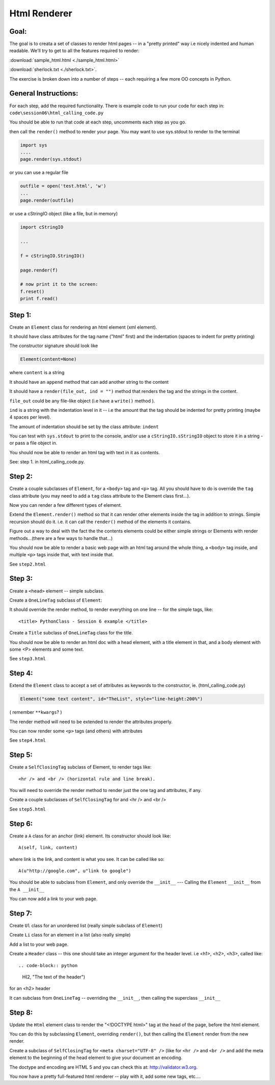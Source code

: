 
==============
Html Renderer
==============

Goal:
------

The goal is to creata a set of classes to render html pages -- in a "pretty printed" way i.e nicely indented and human readable. We'll try to get to all the features required to render:
      
:download:`sample_html.html  <./sample_html.html>`

:download:`sherlock.txt  <./sherlock.txt>`.

The exercise is broken down into a number of steps -- each requiring a few more OO concepts in Python. 

General Instructions:
---------------------

For each step, add the required functionality. There is example code to run your code for each step in: ``code\session06\html_calling_code.py``

You should be able to run that code at each step, uncomments each step as you go.

then call the ``render()`` method to render your page. You may want to use sys.stdout to render to the terminal

.. code-block:: python 

  import sys
  ....
  page.render(sys.stdout)

or you can use a regular file

.. code-block:: python 

  outfile = open('test.html', 'w')
  ...
  page.render(outfile)

or use a cStringIO object (like a file, but in memory)

.. code-block:: python 

    import cStringIO
    
    ...
    
    f = cStringIO.StringIO()

    page.render(f)

    # now print it to the screen:
    f.reset()
    print f.read()

Step 1:
-------

Create an ``Element`` class for rendering an html element (xml element). 
  
It should have class attributes for the tag name ("html" first) and the indentation (spaces to indent for pretty printing)
  
The constructor signature should look like

.. code-block:: python 

    Element(content=None)

where ``content`` is a string

It should have an ``append`` method that can add another string to the content
  
It should have a ``render(file_out, ind = "")`` method that renders the tag
and the strings in the content.

``file_out`` could be any file-like object (i.e have a ``write()`` method ).
     
``ind`` is a string with the indentation level in it -- i.e the amount that the tag should be indented for pretty printing (maybe 4 spaces per level).

The amount of indentation should be set by the class attribute: ``indent``
     
You can test with ``sys.stdout`` to print to the console, and/or use a
``cStringIO.sStringIO`` object to store it in a string - or pass a file object in.
     
You should now be able to render an html tag with text in it as contents.

See: step 1. in html_calling_code.py.
     
Step 2:
--------

Create a couple subclasses of ``Element``, for a ``<body>`` tag and ``<p>`` tag. All you should have to do is override the ``tag`` class attribute (you may need to add a ``tag`` class attribute to the Element class first...).

Now you can render a few different types of element.
   
Extend the ``Element.render()`` method so that it can render other elements inside the tag in addition to strings. Simple recursion should do it. i.e. it can call the ``render()`` method of the elements it contains.

Figure out a way to deal with the fact the the contents elements could be either simple strings or Elements with render methods...(there are a few ways to handle that...)

You should now be able to render a basic web page with an html tag around
the whole thing, a ``<body>`` tag inside, and multiple ``<p>`` tags inside that,
with text inside that.

See ``step2.html``

Step 3:
--------

Create a ``<head>`` element -- simple subclass.

Create a ``OneLineTag`` subclass of ``Element``:

It should override the render method, to render everything on one line -- for the simple tags, like::
    
    <title> PythonClass - Session 6 example </title>
    
Create a ``Title`` subclass of ``OneLineTag`` class for the title.
  
You should now be able to render an html doc with a head element, with a
title element in that, and a body element with some <P> elements and some text.

See ``step3.html``
  
Step 4:
--------

Extend the ``Element`` class to accept a set of attributes as keywords to the
constructor, ie.     (html_calling_code.py)

.. code-block:: python
  
    Element("some text content", id="TheList", style="line-height:200%")

( remember ``**kwargs``? )
  
The render method will need to be extended to render the attributes properly.

You can now render some ``<p>`` tags (and others) with attributes  

See ``step4.html``
    
Step 5:
--------

Create a ``SelfClosingTag`` subclass of Element, to render tags like::
   
   <hr /> and <br /> (horizontal rule and line break).
   
You will need to override the render method to render just the one tag and
attributes, if any.
   
Create a couple subclasses of ``SelfClosingTag`` for and <hr /> and <br />

See ``step5.html``
   
Step 6: 
-------

Create a ``A`` class for an anchor (link) element. Its constructor should look like::

    A(self, link, content)

where link is the link, and content is what you see. It can be called like so::
       
    A(u"http://google.com", u"link to google")
    
You should be able to subclass from ``Element``, and only override the ``__init__`` --- Calling the ``Element`` ``__init__`` from the  ``A __init__``
       
You can now add a link to your web page.
    
Step 7:
--------

Create ``Ul`` class for an unordered list (really simple subclass of ``Element``)
   
Create ``Li`` class for an element in a list (also really simple)
   
Add a list to your web page.
   
Create a ``Header`` class -- this one should take an integer argument for the
header level. i.e <h1>, <h2>, <h3>, called like::

.. code-block:: python  

   H(2, "The text of the header")

for an <h2> header
   
It can subclass from ``OneLineTag`` -- overriding the ``__init__``, then calling the superclass ``__init__``
   
Step 8:
--------

Update the ``Html`` element class to render the "<!DOCTYPE html>" tag at the head of the page, before the html element.
   
You can do this by subclassing ``Element``, overriding ``render()``, but then calling the ``Element`` render from the new render.
   
Create a subclass of ``SelfClosingTag`` for ``<meta charset="UTF-8" />`` (like for ``<hr />`` and ``<br />`` and add the meta element to the beginning of the head element to give your document an encoding.
   
The doctype and encoding are HTML 5 and you can check this at: http://validator.w3.org.
   
You now have a pretty full-featured html renderer -- play with it, add some
new tags, etc....




   
